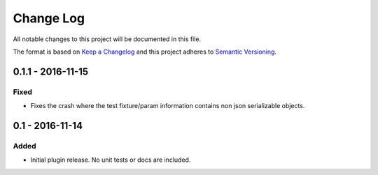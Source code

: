 Change Log
==========
All notable changes to this project will be documented in this file.

The format is based on `Keep a Changelog`_ and this project adheres to
`Semantic Versioning`_.

.. _Keep a Changelog: http://keepachangelog.com/en/0.3.0/
.. _Semantic Versioning: http://semver.org/spec/v2.0.0.html


0.1.1 - 2016-11-15
----------------
Fixed
*****
- Fixes the crash where the test fixture/param information contains non json serializable objects.


0.1 - 2016-11-14
----------------
Added
*****
- Initial plugin release. No unit tests or docs are included.

